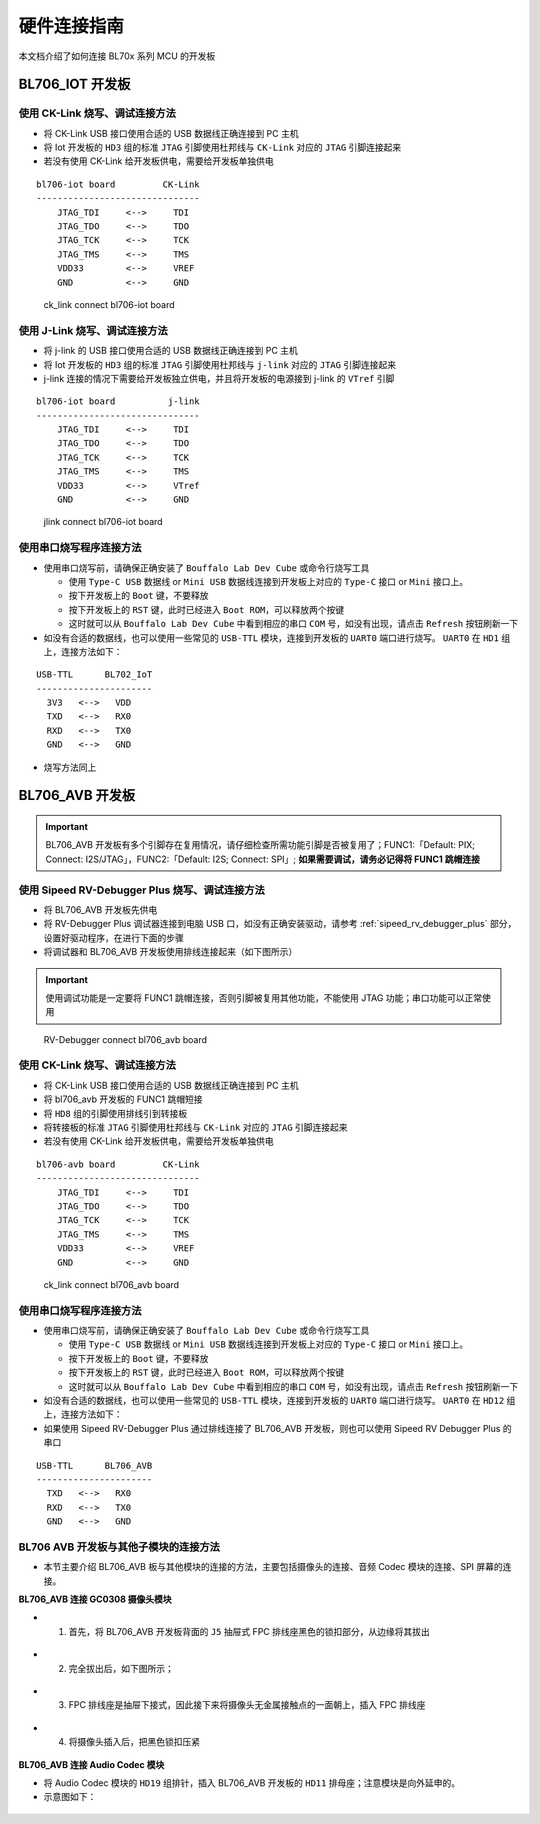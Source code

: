 .. _connect_hardware:

硬件连接指南
================

本文档介绍了如何连接 BL70x 系列 MCU 的开发板

BL706_IOT 开发板
-------------------------

使用 CK-Link 烧写、调试连接方法
^^^^^^^^^^^^^^^^^^^^^^^^^^^^^^^^^

-  将 CK-Link USB 接口使用合适的 USB 数据线正确连接到 PC 主机
-  将 Iot 开发板的 ``HD3`` 组的标准 ``JTAG`` 引脚使用杜邦线与 ``CK-Link`` 对应的 ``JTAG`` 引脚连接起来
-  若没有使用 CK-Link 给开发板供电，需要给开发板单独供电

::

    bl706-iot board         CK-Link
    -------------------------------
        JTAG_TDI     <-->     TDI
        JTAG_TDO     <-->     TDO
        JTAG_TCK     <-->     TCK
        JTAG_TMS     <-->     TMS
        VDD33        <-->     VREF
        GND          <-->     GND


.. figure:: img/ck_link_connect_bl706_iot.png
   :alt:

   ck_link connect bl706-iot board


使用 J-Link 烧写、调试连接方法
^^^^^^^^^^^^^^^^^^^^^^^^^^^^^^^

-  将 j-link 的 USB 接口使用合适的 USB 数据线正确连接到 PC 主机
-  将 Iot 开发板的 ``HD3`` 组的标准 ``JTAG`` 引脚使用杜邦线与 ``j-link`` 对应的 ``JTAG`` 引脚连接起来
-  j-link 连接的情况下需要给开发板独立供电，并且将开发板的电源接到 j-link 的 ``VTref`` 引脚

::

    bl706-iot board          j-link
    -------------------------------
        JTAG_TDI     <-->     TDI
        JTAG_TDO     <-->     TDO
        JTAG_TCK     <-->     TCK
        JTAG_TMS     <-->     TMS
        VDD33        <-->     VTref
        GND          <-->     GND


.. figure:: img/jlink_connect_bl706_iot.png
   :alt:

   jlink connect bl706-iot board


使用串口烧写程序连接方法
^^^^^^^^^^^^^^^^^^^^^^^^^^

-  使用串口烧写前，请确保正确安装了 ``Bouffalo Lab Dev Cube`` 或命令行烧写工具

   -  使用 ``Type-C USB`` 数据线 or ``Mini USB`` 数据线连接到开发板上对应的 ``Type-C`` 接口 or ``Mini`` 接口上。
   -  按下开发板上的 ``Boot`` 键，不要释放
   -  按下开发板上的 ``RST`` 键，此时已经进入 ``Boot ROM``，可以释放两个按键
   -  这时就可以从 ``Bouffalo Lab Dev Cube`` 中看到相应的串口 ``COM`` 号，如没有出现，请点击 ``Refresh`` 按钮刷新一下


-  如没有合适的数据线，也可以使用一些常见的 ``USB-TTL`` 模块，连接到开发板的 ``UART0`` 端口进行烧写。 ``UART0`` 在 ``HD1`` 组上，连接方法如下：

::

   USB-TTL      BL702_IoT
   ----------------------
     3V3   <-->   VDD
     TXD   <-->   RX0
     RXD   <-->   TX0
     GND   <-->   GND

-  烧写方法同上

BL706_AVB 开发板
--------------------------

.. important:: BL706_AVB 开发板有多个引脚存在复用情况，请仔细检查所需功能引脚是否被复用了；FUNC1:「Default: PIX; Connect: I2S/JTAG」，FUNC2:「Default: I2S; Connect: SPI」; **如果需要调试，请务必记得将 FUNC1 跳帽连接**

使用 Sipeed RV-Debugger Plus 烧写、调试连接方法
^^^^^^^^^^^^^^^^^^^^^^^^^^^^^^^^^^^^^^^^^^^^^^^^^^

-  将 BL706_AVB 开发板先供电
-  将 RV-Debugger Plus 调试器连接到电脑 USB 口，如没有正确安装驱动，请参考 :ref:`sipeed_rv_debugger_plus` 部分，设置好驱动程序，在进行下面的步骤
-  将调试器和 BL706_AVB 开发板使用排线连接起来（如下图所示）

.. important:: 使用调试功能是一定要将 FUNC1 跳帽连接，否则引脚被复用其他功能，不能使用 JTAG 功能；串口功能可以正常使用

.. figure:: img/bl706_avb_rv_debugger_plus.png
   :alt:

   RV-Debugger connect bl706_avb board

使用 CK-Link 烧写、调试连接方法
^^^^^^^^^^^^^^^^^^^^^^^^^^^^^^^^^^

-  将 CK-Link USB 接口使用合适的 USB 数据线正确连接到 PC 主机
-  将 bl706_avb 开发板的 FUNC1 跳帽短接
-  将 ``HD8`` 组的引脚使用排线引到转接板
-  将转接板的标准 ``JTAG`` 引脚使用杜邦线与 ``CK-Link`` 对应的 ``JTAG`` 引脚连接起来
-  若没有使用 CK-Link 给开发板供电，需要给开发板单独供电

::

    bl706-avb board         CK-Link
    -------------------------------
        JTAG_TDI     <-->     TDI
        JTAG_TDO     <-->     TDO
        JTAG_TCK     <-->     TCK
        JTAG_TMS     <-->     TMS
        VDD33        <-->     VREF
        GND          <-->     GND


.. figure:: img/bl706_avb_ck_link.png
   :alt:

   ck_link connect bl706_avb board

使用串口烧写程序连接方法
^^^^^^^^^^^^^^^^^^^^^^^^^^

-  使用串口烧写前，请确保正确安装了 ``Bouffalo Lab Dev Cube`` 或命令行烧写工具

   -  使用 ``Type-C USB`` 数据线 or ``Mini USB`` 数据线连接到开发板上对应的 ``Type-C`` 接口 or ``Mini`` 接口上。
   -  按下开发板上的 ``Boot`` 键，不要释放
   -  按下开发板上的 ``RST`` 键，此时已经进入 ``Boot ROM``，可以释放两个按键
   -  这时就可以从 ``Bouffalo Lab Dev Cube`` 中看到相应的串口 ``COM`` 号，如没有出现，请点击 ``Refresh`` 按钮刷新一下


-  如没有合适的数据线，也可以使用一些常见的 ``USB-TTL`` 模块，连接到开发板的 ``UART0`` 端口进行烧写。 ``UART0`` 在 ``HD12`` 组上，连接方法如下：

-  如果使用 Sipeed RV-Debugger Plus 通过排线连接了 BL706_AVB 开发板，则也可以使用 Sipeed RV Debugger Plus 的串口

::

   USB-TTL      BL706_AVB
   ----------------------
     TXD   <-->   RX0
     RXD   <-->   TX0
     GND   <-->   GND


BL706 AVB 开发板与其他子模块的连接方法
^^^^^^^^^^^^^^^^^^^^^^^^^^^^^^^^^^^^^^^

-  本节主要介绍 BL706_AVB 板与其他模块的连接的方法，主要包括摄像头的连接、音频 Codec 模块的连接、SPI 屏幕的连接。

**BL706_AVB 连接 GC0308 摄像头模块**

-  1. 首先，将 BL706_AVB 开发板背面的 ``J5`` 抽屉式 FPC 排线座黑色的锁扣部分，从边缘将其拔出

.. figure:: img/connect_camera_1.png
   :alt:


-  2. 完全拔出后，如下图所示；

.. figure:: img/connect_camera_2.png
   :alt:


-  3. FPC 排线座是抽屉下接式，因此接下来将摄像头无金属接触点的一面朝上，插入 FPC 排线座

.. figure:: img/connect_camera_3.png
   :alt:


-  4. 将摄像头插入后，把黑色锁扣压紧

.. figure:: img/connect_camera_4.png
   :alt:


**BL706_AVB 连接 Audio Codec 模块**

-  将 Audio Codec 模块的 ``HD19`` 组排针，插入 BL706_AVB 开发板的 ``HD11`` 排母座；注意模块是向外延申的。
-  示意图如下：

.. figure:: img/connect_codec_1.png
   :alt:

